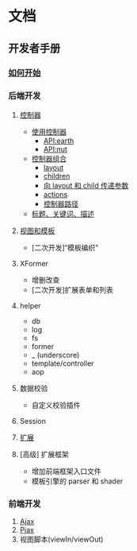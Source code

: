 #+STARTUP: indent
#+STARTUP: showall

* 文档

** 开发者手册

*** [[./how-to-start.md][如何开始]]

*** 后端开发
   1. [[./using-controller.md][控制器]]
      + [[./using-controller.md][使用控制器]]
        - [[./earth-api.md][API:earth]]
        - [[./nut-api.md][API:nut]]
      + [[./controller-aggregation.md][控制器组合]]
        - [[./controller-aggregation.md#layout][layout]]
        - [[./controller-aggregation.md#children][children]]
        - [[./controller-aggregation.md#向+layout+和+child+传递参数][向 layout 和 child 传递参数]]
        - [[./controller-aggregation.md#actions][actions]]
        - [[./controller-aggregation.md#控制器路径][控制器路径]]
      + [[./title-keywords-description.md][标题、关键词、描述]]

   2. [[./template-and-view.md][视图和模板]]
      + [二次开发]“模板编织”

   3. XFormer
      + 增删改查
      + [二次开发]扩展表单和列表

   4. helper
      + db
      + log
      + fs
      + former
      + _ (underscore)
      + template/controller
      + aop

   5. 数据校验
      + 自定义校验插件

   6. Session

   7. [[./extension.md][扩展]]

   8. [高级] 扩展框架
      + 增加前端框架入口文件
      + 模板引擎的 parser 和 shader

*** 前端开发
   1. [[./ajax.md][Ajax]]
   2. [[./pjax.md][Pjax]]
   3. 视图脚本(viewIn/viewOut)
